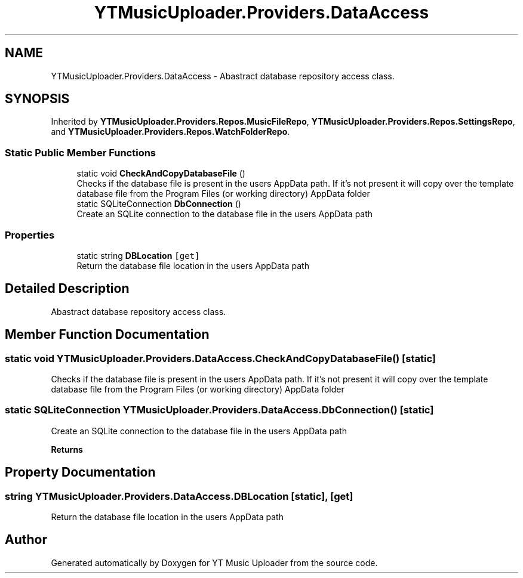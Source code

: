 .TH "YTMusicUploader.Providers.DataAccess" 3 "Sun Aug 23 2020" "YT Music Uploader" \" -*- nroff -*-
.ad l
.nh
.SH NAME
YTMusicUploader.Providers.DataAccess \- Abastract database repository access class\&.  

.SH SYNOPSIS
.br
.PP
.PP
Inherited by \fBYTMusicUploader\&.Providers\&.Repos\&.MusicFileRepo\fP, \fBYTMusicUploader\&.Providers\&.Repos\&.SettingsRepo\fP, and \fBYTMusicUploader\&.Providers\&.Repos\&.WatchFolderRepo\fP\&.
.SS "Static Public Member Functions"

.in +1c
.ti -1c
.RI "static void \fBCheckAndCopyDatabaseFile\fP ()"
.br
.RI "Checks if the database file is present in the users AppData path\&. If it's not present it will copy over the template database file from the Program Files (or working directory) AppData folder "
.ti -1c
.RI "static SQLiteConnection \fBDbConnection\fP ()"
.br
.RI "Create an SQLite connection to the database file in the users AppData path "
.in -1c
.SS "Properties"

.in +1c
.ti -1c
.RI "static string \fBDBLocation\fP\fC [get]\fP"
.br
.RI "Return the database file location in the users AppData path "
.in -1c
.SH "Detailed Description"
.PP 
Abastract database repository access class\&. 


.SH "Member Function Documentation"
.PP 
.SS "static void YTMusicUploader\&.Providers\&.DataAccess\&.CheckAndCopyDatabaseFile ()\fC [static]\fP"

.PP
Checks if the database file is present in the users AppData path\&. If it's not present it will copy over the template database file from the Program Files (or working directory) AppData folder 
.SS "static SQLiteConnection YTMusicUploader\&.Providers\&.DataAccess\&.DbConnection ()\fC [static]\fP"

.PP
Create an SQLite connection to the database file in the users AppData path 
.PP
\fBReturns\fP
.RS 4

.RE
.PP

.SH "Property Documentation"
.PP 
.SS "string YTMusicUploader\&.Providers\&.DataAccess\&.DBLocation\fC [static]\fP, \fC [get]\fP"

.PP
Return the database file location in the users AppData path 

.SH "Author"
.PP 
Generated automatically by Doxygen for YT Music Uploader from the source code\&.
